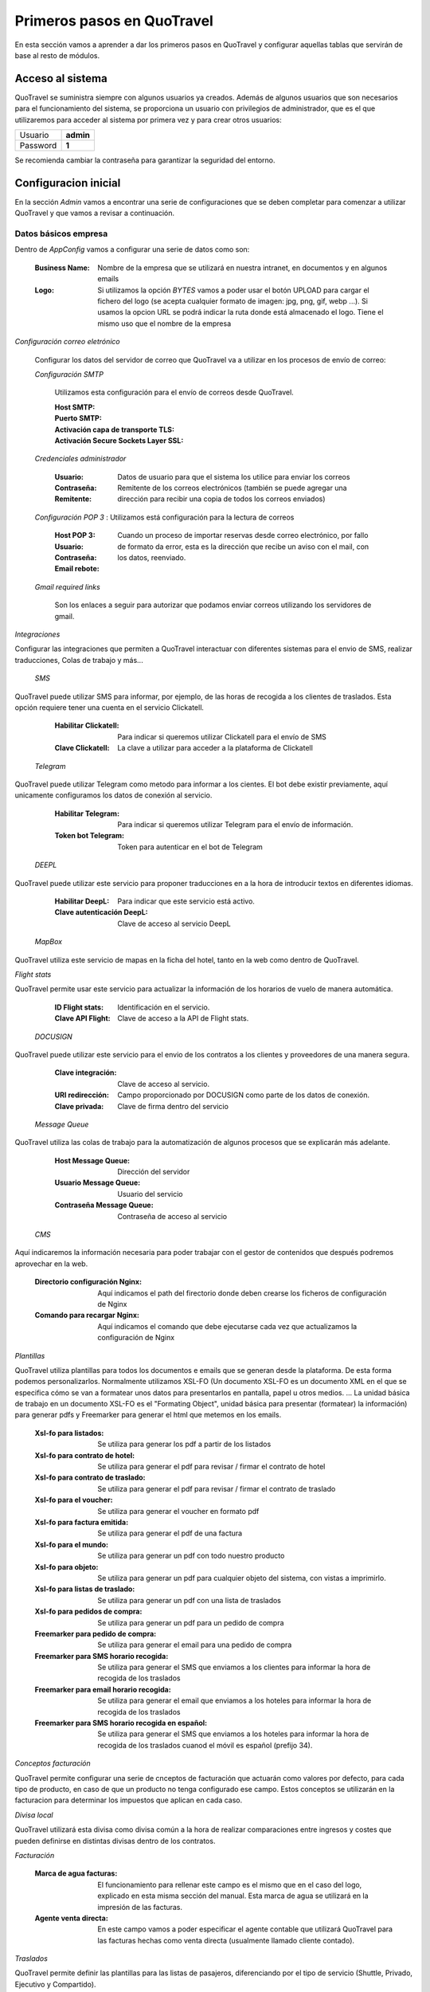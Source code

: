 ###########################
Primeros pasos en QuoTravel
###########################
En esta sección vamos a aprender a dar los primeros pasos en QuoTravel y configurar aquellas tablas que servirán de base al resto de módulos. 

Acceso al sistema
=================
QuoTravel se suministra siempre con algunos usuarios ya creados. Además de algunos usuarios que son necesarios para el funcionamiento del sistema, se proporciona un usuario con privilegios de administrador, que es el que utilizaremos para acceder al sistema por primera vez y para crear otros usuarios:

========  =========
Usuario   **admin**
Password  **1**
========  =========

Se recomienda cambiar la contraseña para garantizar la seguridad del entorno. 

Configuracion inicial
=====================
En la sección *Admin* vamos a encontrar una serie de configuraciones que se deben completar para comenzar a utilizar QuoTravel y que vamos a revisar a continuación.

Datos básicos empresa
---------------------
Dentro de *AppConfig* vamos a configurar una serie de datos como son:

  :Business Name: Nombre de la empresa que se utilizará en nuestra intranet, en documentos y en algunos emails
  :Logo: Si utilizamos la opción *BYTES* vamos a poder usar el botón UPLOAD para cargar el fichero del logo (se acepta cualquier formato de imagen: jpg, png, gif, webp ...). Si usamos la opcion URL se podrá indicar la ruta donde está almacenado el logo. Tiene el mismo uso que el nombre de la empresa

*Configuración correo eletrónico* 

  Configurar los datos del servidor de correo que QuoTravel va a utilizar en los procesos de envío de correo:

  *Configuración SMTP*

    Utilizamos esta configuración para el envío de correos desde QuoTravel.

    :Host SMTP:
    :Puerto SMTP:
    :Activación capa de transporte TLS:
    :Activación Secure Sockets Layer SSL:

  *Credenciales administrador*

    :Usuario:
    :Contraseña: Datos de usuario para que el sistema los utilice para enviar los correos
    :Remitente: Remitente de los correos electrónicos (también se puede agregar una dirección para recibir una copia de todos los correos enviados)

  *Configuración POP 3* : Utilizamos está configuración para la lectura de correos

    :Host POP 3:
    :Usuario:
    :Contraseña:
    :Email rebote: Cuando un proceso de importar reservas desde correo electrónico, por fallo de formato da error, esta es la dirección que recibe un aviso con el mail, con los datos, reenviado.

  *Gmail required links*

    Son los enlaces a seguir para autorizar que podamos enviar correos utilizando los servidores de gmail.

*Integraciones*

Configurar las integraciones que permiten a QuoTravel interactuar con diferentes sistemas para el envio de SMS, realizar traducciones, Colas de trabajo y más...

 *SMS*

QuoTravel puede utilizar SMS para informar, por ejemplo, de las horas de recogida a los clientes de traslados. Esta opción requiere tener una cuenta en el servicio Clickatell.

  :Habilitar Clickatell: Para indicar si queremos utilizar Clickatell para el envío de SMS
  :Clave Clickatell: La clave a utilizar para acceder a la plataforma de Clickatell

 *Telegram*

QuoTravel puede utilizar Telegram como metodo para informar a los cientes. El bot debe existir previamente, aquí unicamente configuramos los datos de conexión al servicio.   

  :Habilitar Telegram: Para indicar si queremos utilizar Telegram para el envío de información.
  :Token bot Telegram: Token para autenticar en el bot de Telegram

 *DEEPL*

QuoTravel puede utilizar este servicio para proponer traducciones en a la hora de introducir textos en diferentes idiomas.

  :Habilitar DeepL: Para indicar que este servicio está activo.
  :Clave autenticación DeepL: Clave de acceso al servicio DeepL

 *MapBox*

QuoTravel utiliza este servicio de mapas en la ficha del hotel, tanto en la web como dentro de QuoTravel.

*Flight stats*

QuoTravel permite usar este servicio para actualizar la información de los horarios de vuelo de manera automática. 

  :ID Flight stats: Identificación en el servicio.
  :Clave API Flight: Clave de acceso a la API de Flight stats.

 *DOCUSIGN*

QuoTravel puede utilizar este servicio para el envio de los contratos a los clientes y proveedores de una manera segura.

  :Clave integración: Clave de acceso al servicio.
  :URI redirección: Campo proporcionado por DOCUSIGN como parte de los datos de conexión.
  :Clave privada: Clave de firma dentro del servicio

 *Message Queue*

QuoTravel utiliza las colas de trabajo para la automatización de algunos procesos que se explicarán más adelante.

  :Host Message Queue: Dirección del servidor
  :Usuario Message Queue: Usuario del servicio
  :Contraseña Message Queue: Contraseña de acceso al servicio

 *CMS*

Aquí indicaremos la información necesaria para poder trabajar con el gestor de contenidos que después podremos aprovechar en la web. 

  :Directorio configuración Nginx: Aquí indicamos el path del firectorio donde deben crearse los ficheros de configuración de Nginx
  :Comando para recargar Nginx: Aquí indicamos el comando que debe ejecutarse cada vez que actualizamos la configuración de Nginx

*Plantillas*

QuoTravel utiliza plantillas para todos los documentos e emails que se generan desde la plataforma. De esta forma podemos personalizarlos. Normalmente utilizamos XSL-FO (Un documento XSL-FO es un documento XML en el que se especifica cómo se van a formatear unos datos para presentarlos en pantalla, papel u otros medios. ... La unidad básica de trabajo en un documento XSL-FO es el "Formating Object", unidad básica para presentar (formatear) la información) para generar pdfs y Freemarker para generar el html que metemos en los emails.

  :Xsl-fo para listados: Se utiliza para generar los pdf a partir de los listados
  :Xsl-fo para contrato de hotel: Se utiliza para generar el pdf para revisar / firmar el contrato de hotel
  :Xsl-fo para contrato de traslado: Se utiliza para generar el pdf para revisar / firmar el contrato de traslado
  :Xsl-fo para el voucher: Se utiliza para generar el voucher en formato pdf
  :Xsl-fo para factura emitida: Se utiliza para generar el pdf de una factura
  :Xsl-fo para el mundo: Se utiliza para generar un pdf con todo nuestro producto
  :Xsl-fo para objeto: Se utiliza para generar un pdf para cualquier objeto del sistema, con vistas a imprimirlo.
  :Xsl-fo para listas de traslado: Se utiliza para generar un pdf con una lista de traslados
  :Xsl-fo para pedidos de compra: Se utiliza para generar un pdf para un pedido de compra

  :Freemarker para pedido de compra: Se utiliza para generar el email para una pedido de compra
  :Freemarker para SMS horario recogida: Se utiliza para generar el SMS que enviamos a los clientes para informar la hora de recogida de los traslados
  :Freemarker para email horario recogida: Se utiliza para generar el email que enviamos a los hoteles para informar la hora de recogida de los traslados
  :Freemarker para SMS horario recogida en español: Se utiliza para generar el SMS que enviamos a los hoteles para informar la hora de recogida de los traslados cuanod el móvil es español (prefijo 34).

*Conceptos facturación*

QuoTravel permite configurar una serie de cnceptos de facturación que actuarán como valores por defecto, para cada tipo de producto, en caso de que un producto no tenga configurado ese campo. Estos conceptos se utilizarán en la facturacion para determinar los impuestos que aplican en cada caso.

*Divisa local*

QuoTravel utilizará esta divisa como divisa común a la hora de realizar comparaciones entre ingresos y costes que pueden definirse en distintas divisas dentro de los contratos.

*Facturación*

  :Marca de agua facturas: El funcionamiento para rellenar este campo es el mismo que en el caso del logo, explicado en esta misma sección del manual. Esta marca de agua se utilizará en la impresión de las facturas.
  :Agente venta directa: En este campo vamos a poder especificar el agente contable que utilizará QuoTravel para las facturas hechas como venta directa (usualmente llamado cliente contado).

*Traslados*

QuoTravel permite definir las plantillas para las listas de pasajeros, diferenciando por el tipo de servicio (Shuttle, Privado, Ejecutivo y Compartido).

*Contabilidad*

  :Correo notificaciones contabilidad: Dirección de correo para enviar notificaciones al departamento de facturación/contabilidad.
  :Margen cuadre facturas: Este campo permite indicar un margen para considerar una factura como pagada.
  :Margen aceptación factura: Mediante este campo podemos indicar cual es el margen de diferencia a la hora de aceptar una factura de compra que nos llegue a traves de la integración con Voxel.

*Activar módulos web*

  Los campos de esta pestaña van a permitir activar los motores de venta online de QuoTravel.

*Controles genéricos*

  :Máximo de reservas: QuoTravel permite establecer un máximo de reservas en un periodo de minutos definido por el usuario y se puede activar la opción para desactivar el hotel en caso de cumplirse las condidiciones. 
  :Markup negativo: Podemos indicar al programa que desactive un producto si detectamos una venta online con markup negativo, para darnos tiempo a revisar los contratos y ver si se ha producido un error. Se envía un correo al departamento de reservas.

Usuarios
========
QuoTravel maneja diferentes tipos de usuario que dan distintos niveles de acceso a la aplicación. Cuando se da de alta un nuevo usuario QuoTravel envía un correo con la contraseña de acceso que el usuario debe cambiar en su primer acceso. Para cada usuario vamos a poder definir la siguiente información:

:Login: Código alfanumérico del usuario. Debe ser único. No se distinguen mayúsculas.
:Nombre: El nombre completo del usuario
:Email: Email del usuario. El usuario recibirá un email de bienvenida en esta dirección, con el password.
:Estado: Un usuario puede estar en uno de los siguientes estados:

  ===============  ==============================================================================================
  Activo           El usuario puede acceder al sistema
  Inactivo         Hemos desactivado el usuario y no puede acceder al sistema
  Bloqueado        Sucede tras haberse equivocado más de 10 veces al poner el password
  Caducado         Ha pasado la fecha de caducidad. El usuario ya no puede acceder al sistema
  ===============  ==============================================================================================

Para proteger el sistema, si un usuario se equivoca de manera consecutiva 10 veces al intentar acceder al sistema, el usuario queda bloqueado. Esto es así para evitar que alguien averigue los passwords utilizando un proceso automático. Cuando esto sucede, el usuario pasa a estado *Bloqueado* y hay que desbloquearlo entrando en la ficha del usuario y cambiando su estado a *Activo*.

:Fecha de caducidad: Aquí podemos indicar una fecha para la desactivación automática de este usuario. Después de esa fecha, el usuario pasará al estado *Caducado* y no podrá seguir accediendo a QuoTravel.
:Foto: La foto del usuario, en estos momentos es un dato que se muestra solo en esta ficha
:Comentarios: Comentarios de uso interno
:Oauth: Este campo se pondrá a verdadero cuando la contraseña no resida en la base de datos de QuoTravel (AD, Google). 

.. attention:: Enviar correos al usuario

  1. Enviar correo. Esta acción nos permite comprobar que la dirección de correo es correcta
  2. Enviar correo de bienvenida. Esta acción nos permite enviar un enlace para facilitar la primera conexión del usuario, en esta conexión el usuario deberá cambiar la contraseña.
  3. Recuperar contraseña. Si un usuario ha olvidado el pasword puede recuperarlo utilizando la opción *Password olvidado* que le aparece cuando va a acceder a QuoTravel. El sistema le enviará entonces un email con una url para indicar un nuevo password. El link que recibe el usuario tiene fecha de caducidad.

Tipos de usuario
----------------
Los diferentes tipos de usuario son:

  1. QuoTravel/Back. Son los usuarios que tendrán acceso a la configuración y operatividad de QuoTravel, en función de los permisos controlaremos el acceso a los distintos módulos.
  2. Aeropuerto. Son los usuarios que acceden al módulo especifico del aeropuerto. Siempre relacionados con un aeropuerto concreto para ver gestionar sus traslados.
  3. Agencia. Acceso para que las agencias puedan gestionar sus reservas directamente en QuoTravel.
  4. Proveedor. Acceso para que los proveedores puedan ver sus pedidos de compra directamente en QuoTravel
  5. Representantes. Son los usuarios que podrán utilizar la APP de venta de excursiones. Cada usuario estará asociado a un punto de venta, código de representante y banco (para la integración de los cobros de tarjeta) //TODO: ¿Porque necesitamos el banco si el punto de venta tiene el TPV?
  6. Tokens API. Para las integraciones B2B que se vayan a utilizar. El ID del token lo asigna automáticamente QuoTravel mediante la acción Create Token
  7. Web. Usuarios finales de la Web, son los usuarios que se dan de alta en la web del cliente y mediante esta opción podremos mantener la informacion del programa de puntos.

Organización de la empresa
==========================
QuoTravel permite adaptarse a la organización interna de la empresa, incluyendo varias empresas con distribución en varias oficinas, así como la gestión de diferentes marcas de comercialización. Dentro del menú Admin encontraremos el área Organización donde podremos mantener esta información. 

Creación de empresas
-------------------
Dentro del área de organización podremos crear las diferentes empresas que vayamos a mantener en la instancia de QuoTravel. Esto quiere decir que dentro de la misma base de datos pueden coexistir varias empresas diferentes, cada una con su contabilidad, pero compartiendo la base de datos de clientes, usuarios, etc. De esta manera una oficina puede gestionar servicios independientemente de si luego serán facturados por una u otra empresa. Naturalmente, si queremos mantener bases de datos estancas para cada una de nuestras empresas también es posible. Para cada empresa vamos a poder mantener la siguiente información:

:Nombre: Nombre que queremos que se muestre en los informes
:Logo: Imagen corporativa de la compañia
:Agente financiero: Relación con los agentes financieros que comentaremos dentro del módulo de finanzas y que nos servirá para obtener los datos de impuestos a utilizar. //TODO: Confirmar con Miguel 
:Serie facturación: Aquí indicaremos el código de série para las facturas emitidas por esta empresa //TODO: ¿Sería muy dificil mantener una tabla de numeración por fecha de registro? ¿Como de complicado es crear una serie por módulo? Algo parecido a los conceptos de facturacion de AppConfig
:Serie autofactura: Aquí indicaremos el código de série a utilizar cuando la empresa se autofacture un coste. //TODO: ¿Donde podemos definir la serie para los abonos?
:CIFNIF: Es el numero de registro fiscal de la empresa. 
:Datos de pago: Registro de los datos bancarios de la empresa. //TODO: ¿Como podemos gestionar cuando un cliente tenga más de una cuenta contable?

Creación de marcas
------------------
Las creación de marcas permite a la empresa comercializar un mismo producto con diferentes precios, campañas de marketing y sitios web. Siempre debe existir al menos una marca por instancia de QuoTravel. Tanto la carga de producto como las reservas necesitan estar asociadas a una oficina. La información a mantener para cada marca se divide en tres áreas:

Principal

:Nombre: Identificación de la marca
:Empresa: Toda marca debe estar relacionada con una de las empresas creadas anteriormente
:Markup para retail: Relación con los códigos de markup que definiremos más adelante y que nos permitirán obtener un precio de venta a partir del precio de compra sin necesidad de tener un contrato de venta dado de alta en QuoTravel.

Web

:Terminos y condiciones: Texto que aparecerá en la página web, se podrá traducir a los idiomas que se deseen, esta traducción se podrá aprovechar del servicio DEEPL en caso de que se haya configurado en AppConfig.
:Texto mailing no deseado: Texto que aparecerá en la página web. 

Pasarela de pago

:TPV: Aquí indicaremos código de pasarela de pago que se usará en la página web de venta al público de esta marca. En el área financiera podremos ver como se configuran las pasarelas de pago.

Creación de oficinas
--------------------
La creación de oficinas permite la distribución de áreas de responsabilidad de las reservas y servicios dentro de las áreas operacionales de QuoTravel. Tanto la carga de producto como las reservas necesitan estar asociadas a una oficina. La información a mantener para cada oficina se divide en las siguientes areas:

Identificación

:ID: Código de identificación de la oficina, servirá para enlazar en los productos y reservas
:Nombre: Descripción de la oficina
:Logo: Imagen asociada a la oficina //TODO: ¿Cuando vamos a necesitar un logo diferente en la oficina y donde se utizaría?

Configuración

:Zona: Relación de la oficina con una de las zonas que definimos dentro del área mundo de Admin
:Empresa: Toda oficina tiene que estar relacionada con una empresa para conocer el origen de las facturas emitidas para reservas y servicios de esa oficina
:Serie reservas: Definición de la numeración de las reservas relacionada con la oficina

Contacto

:Email: Dirección de contacto de la oficina //TODO: ¿Tiene funcionalidad asociada?
:Telefono y fax: Datos de contacto
:Dirección: Dirección postal de la oficina
:Teléfono de confirmación de recogidas: TODO: ¿Es solo informativo?

Correo

:Host: La dirección del servidor de correo saliente. Normalmente este dato lo proporcionará el departamento de sistemas TODO: Esta informacion no se duplica con AppConfig
:Puerto: El puerto del servidor de correo saliente. Normalmente este dato lo proporcionará el departamento de sistemas.
:Usuario: El usuario a utilizar para conectarse al servidor de correo

Creación de puntos de venta
---------------------------
Todas las reserva de QuoTravel están relacionadas con un punto de venta que puede ser la página web, las integraciones mendiante XML o el Call Center, por poner algunos ejemplos. La información que vamos a mantener de cada punto de venta es:

:Nombre: Un identificador que nos permite recordarlo facilmente cuando lo veamos en las reservas.
:Oficina: El enlace entre el punto de venta y la oficina a la que pertenece, es obligatorio enlazar un punto de venta con una oficina. Esto permite más adelante estudiar el promedio de ventas de cada oficina.
:TPV: En aquellos casos en que el cobro del punto de venta se automatice a traves de una pasarela de pago.
:Tarifa: Esto permite aplicar una tarifa por defecto a todas aquellas reservas relacionadas con el punto de venta
:email: //TODO: Pendiente de MPEREZ (uso de este campo)
:Horas para cancelación sin coste: Podremos definir esta politica de cancelación por punto de venta para una mayor flexibilidad

Organización territorial
========================
En este apartado vamos a definir los paises y destinos en los que vamos a trabajar con QuoTravel y como se dividen hasta llegar a la definición de zonas que utilizaremos en la definición de hoteles y servicios.

Paises
------
Creación de los paises en los que vamos a trabajar y dentro de los cuales definiremos los destinos. La información a mantener para cada país es:

:Nombre: Nombre del pais 
:UE: Para seleccionar aquellos paises que pertenecen a la unión europea. TODO: ¿Tiene algún efecto práctico?
:VAT: Codigo que nos permitirá más adelante el cálculo del impuesto del valor añadido (IVA, IGIC, VAT, ITBIS, ...)
:Aeropuertos locales: En este campo debemos concatenar los códigos IATA de los aeropuertos que se van a considerar locales en este país, separados por coma.
:Codigo ISO: //TODO: Pendiente de MPEREZ (porque no se puede editar)
:Orden: //TODO: (uso)

Destinos
--------
Definición de los códigos de destino dentro de cada país. La información a mantener para cada destino es: 

:País: Todo destino debe estar dentro de un país, para ir creando una estructura de arbol: Pais > Destino > Zona
:Nombre: Etiqueta que le queremos dar al destino dentro de QuoTravel
:Aeropuerto preferido: //TODO: (confirmar) Se utiliza para asignar un aeropuerto a los traslados que son punto a punto, ya que necesitamos que todos los servicios de traslado estén asignados a un aeropuerto para montar el calendario de traslados
:VAT: Codigo que nos permitirá más adelante el cálculo del impuesto del valor añadido (IVA, IGIC, VAT, ITBIS, ...). Se usará en aquellos casos en que un destino tenga un tratamiento diferente dentro del pais.
:Observaciones pago: //TODO: (uso)
:Orden: //TODO: (uso)

Zonas
-----
División de los destinos a efectos operativos, esta será la unidad más pequeña a la que podremos hacer referencia. La información para definir una zona es:

:Destino: Toda zona debe estar relacionada con un destino.
:Nombre: Etiqueta con la que vamos a identificar esta zona dentro de QuoTravel
:VAT: Codigo que nos permitirá más adelante el cálculo del impuesto del valor añadido (IVA, IGIC, VAT, ITBIS, ...). Se usará en aquellos casos en que una zona tenga un tratamiento diferente dentro del pais.
:Ruta: Enlace con la definición de rutas que veremos en operaciones y que permitiran un más facil manejo de los traslados de los clientes. TODO: (uso)
:Alias: TODO: (uso)
:Orden: //TODO: (uso)

Áreas
-----
Este concepto va a permitir la creación de códigos que agrupen destinos de una manera más libre, de cara a la venta de producto. Un área podrá incluir varios destinos y al mismo tiempo un destino podrá estar en varias áreas. La información a mantener para cada área será la siguiente:

:Nombre: Etiqueta que utilizaremos para referirnos a ella.
:Lista de destinos: Selección de los destinos. Usando los botones + y - podremos agregar o eliminar destinos de un área. Al agregar podremos seleccionar varios destinos y añadirlos de una vez. //TODO: ¿Porque pone Cities? La lista que sale también lo pone.

Divisas
=======
QuoTravel permite trabajar con varias divisas, para lo que será necesario definirlas en Admin. La información para cada divisa es:

:Código ISO: Es el código de tres letras de la divisa.
:Código ISO numérico: Este es el código que se usa en las pasarelas de pago.
:Nombre: Etiqueta que queremos utilizar dentro de QuoTravel
:Simbolo: Caracter para mostrar junto a los importes en esa divisa
:Entidad: //TODO: (uso)
:Tipo de cambio a divisa local: Se trata del tipo de cambio entre esta divisa y la divisa que se ha definido como local en QuoTravel

:.. note:: Una vez creadas las primeras divisas es importante ir a la configuración general para indicar la divisa contable. Una vez se hayan creado reservas no se podrá cambiar este dato
:.. note:: El tipo de cambio se podrá importar desde el servicio web del banco central europeo desde la lista de divisas

Multiidioma
===========
En QuoTravel hay muchos contenidos que son multiidioma. Por ejemplo el nombre de un tipo de habitación, o la descripción de un hotel. Aparte de modificarlos en los mantenimientos correspondientes, podemos gestionarlos aquí de manera centralizada.

Traducciones 
------------
En este punto podemos gestionar las traducciones de manera centralizada. Podemos editar cada texto en los diferentes idiomas soportados, que se enumeran a continuación. QuoTravel está integrado con Google para traducir los textos, aunque la fiabilidad es la del servicio de Google. Siempre es recomendable comprobar luego los textos. TODO: ¿Que son estos literales? ¿Datos? ¿Nombre de campo?

== ========
es español
en inglés
fr francés
de alemán
it italiano
ar árabe
cz chino
ru ruso
== ========

Plantillas mailing
------------------
En QuoTravel es posible realizar envíos masivos de emails a clientes y proveedores. En este área podemos crear, modificar o eliminar las plantillas que utilizaremos después para esos emails. Para cada plantilla podemos indicar:

:Caso de uso: Podremos indicar en que área queremos utilizar esta plantilla: Reservas, Partners o Usuarios
:Nombre: Etiqueta que queremos darle a a la plantilla
:Asunto: Contenido para el asunto del correo electrónico
:Freemarker: La plantilla se escribe utilizando freemarker.

Campos freemarker
*****************
Cuando construimos la plantilla hay una serie de campos que podemos incrustar, que enumeramos a continuación:

============  ==============================
businessname  Nombre de la empresa
logourl	      Logo de la empresa
username	    Nombre del usuario
useremail	    Email del usuario
partnername	  Nombre del cliente o proveedor
partneremail	Email del cliente o provedor
============  ==============================

Los campos disponibles dependen del entorno. Si estamos mandando un email a un usuario solo los campos relativos al usuario estarán, disponibles, lo mismo cuando enviamos un email a un partner, etc.

Iconos
======